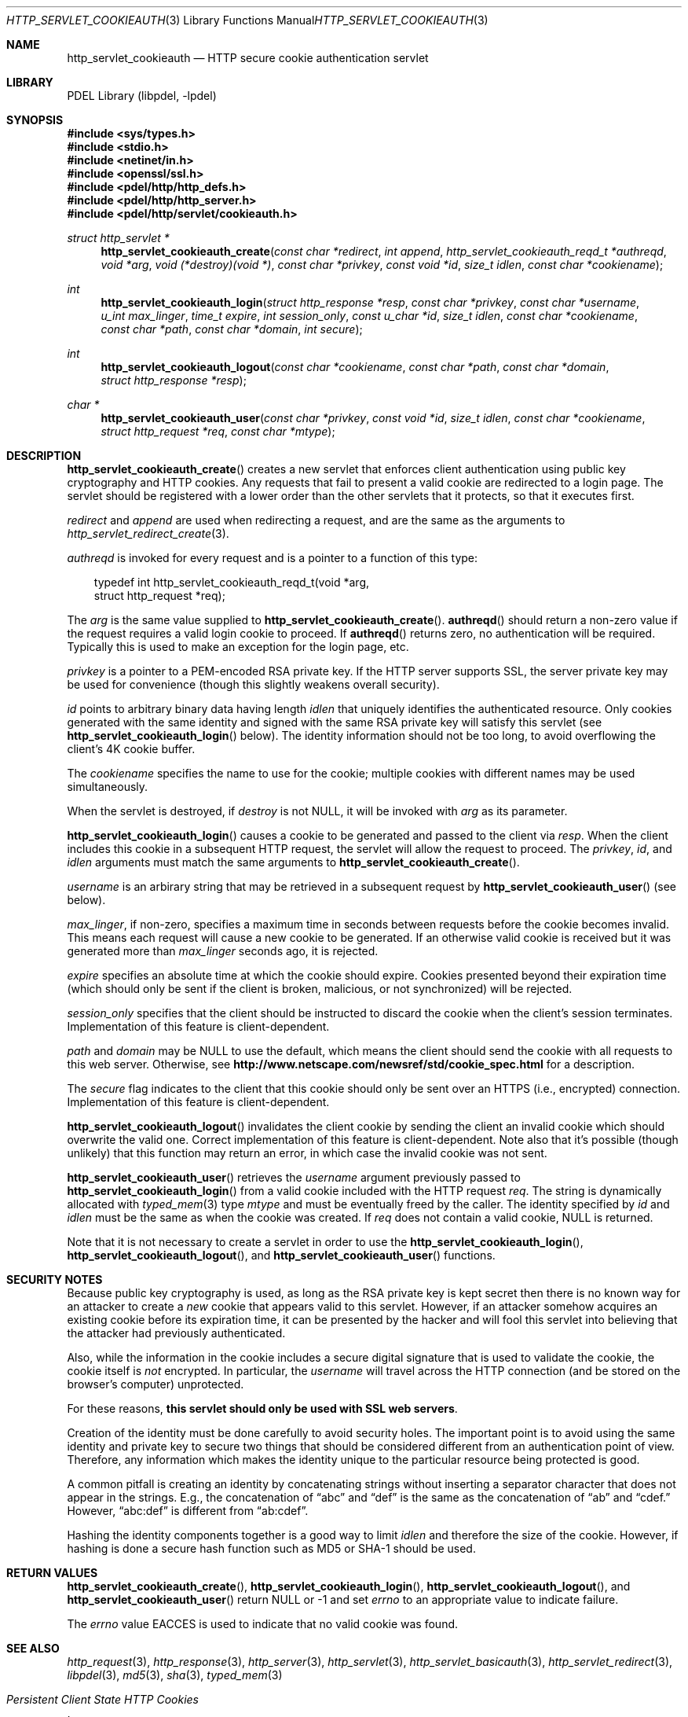 .\" @COPYRIGHT@
.\"
.\" Author: Archie Cobbs <archie@freebsd.org>
.\"
.\" $Id: http_servlet_cookieauth.3 901 2004-06-02 17:24:39Z archie $
.\"
.Dd April 22, 2002
.Dt HTTP_SERVLET_COOKIEAUTH 3
.Os
.Sh NAME
.Nm http_servlet_cookieauth
.Nd HTTP secure cookie authentication servlet
.Sh LIBRARY
PDEL Library (libpdel, \-lpdel)
.Sh SYNOPSIS
.In sys/types.h
.In stdio.h
.In netinet/in.h
.In openssl/ssl.h
.In pdel/http/http_defs.h
.In pdel/http/http_server.h
.In pdel/http/servlet/cookieauth.h
.Ft "struct http_servlet *"
.Fn http_servlet_cookieauth_create "const char *redirect" "int append" "http_servlet_cookieauth_reqd_t *authreqd" "void *arg" "void (*destroy)(void *)" "const char *privkey" "const void *id" "size_t idlen" "const char *cookiename"
.Ft int
.Fn http_servlet_cookieauth_login "struct http_response *resp" "const char *privkey" "const char *username" "u_int max_linger" "time_t expire" "int session_only" "const u_char *id" "size_t idlen" "const char *cookiename" "const char *path" "const char *domain" "int secure"
.Ft int
.Fn http_servlet_cookieauth_logout "const char *cookiename" "const char *path" "const char *domain" "struct http_response *resp"
.Ft "char *"
.Fn http_servlet_cookieauth_user "const char *privkey" "const void *id" "size_t idlen" "const char *cookiename" "struct http_request *req" "const char *mtype"
.Sh DESCRIPTION
.Fn http_servlet_cookieauth_create
creates a new servlet that enforces client authentication using
public key cryptography and HTTP cookies.
Any requests that fail to present a valid cookie are redirected to
a login page.
The servlet should be registered with a lower order than the other
servlets that it protects, so that it executes first.
.Pp
.Fa redirect
and
.Fa append
are used when redirecting a request, and are the same as the arguments to
.Xr http_servlet_redirect_create 3 .
.Pp
.Fa authreqd
is invoked for every request and is a pointer to a function of this type:
.Pp
.Bd -literal -compact -offset 3n
typedef int http_servlet_cookieauth_reqd_t(void *arg,
              struct http_request *req);
.Ed
.Pp
The
.Fa arg
is the same value supplied to
.Fn http_servlet_cookieauth_create .
.Fn authreqd
should return a non-zero value if the request requires a valid login cookie
to proceed.
If
.Fn authreqd
returns zero, no authentication will be required.
Typically this is used to make an exception for the login page, etc.
.Pp
.Fa privkey
is a pointer to a PEM-encoded RSA private key.
If the HTTP server supports SSL, the server private key may be used
for convenience (though this slightly weakens overall security).
.Pp
.Fa id
points to arbitrary binary data having length
.Fa idlen
that uniquely identifies the authenticated resource.
Only cookies generated with the same identity and signed with the same
RSA private key will satisfy this servlet (see
.Fn http_servlet_cookieauth_login
below).
The identity information should not be too long, to avoid overflowing
the client's 4K cookie buffer.
.Pp
The
.Fa cookiename
specifies the name to use for the cookie; multiple cookies with
different names may be used simultaneously.
.Pp
When the servlet is destroyed, if
.Fa destroy
is not
.Dv NULL ,
it will be invoked with
.Fa arg
as its parameter.
.Pp
.Fn http_servlet_cookieauth_login
causes a cookie to be generated and passed to the client via
.Fa resp .
When the client includes this cookie in a subsequent HTTP request,
the servlet will allow the request to proceed.
The
.Fa privkey ,
.Fa id ,
and
.Fa idlen
arguments must match the same arguments to
.Fn http_servlet_cookieauth_create .
.Pp
.Fa username
is an arbirary string that may be retrieved in a subsequent request by
.Fn http_servlet_cookieauth_user
(see below).
.Pp
.Fa max_linger ,
if non-zero, specifies a maximum time in seconds between requests before
the cookie becomes invalid.
This means each request will cause a new cookie to be generated.
If an otherwise valid cookie is received but it was generated more than
.Fa max_linger
seconds ago, it is rejected.
.Pp
.Fa expire
specifies an absolute time at which the cookie should expire.
Cookies presented beyond their expiration time (which should only be sent
if the client is broken, malicious, or not synchronized) will be rejected.
.Pp
.Fa session_only
specifies that the client should be instructed to discard the cookie
when the client's session terminates.
Implementation of this feature is client-dependent.
.Pp
.Fa path
and
.Fa domain
may be
.Dv NULL
to use the default, which means the client should send the cookie with
all requests to this web server.
Otherwise, see
.Li "http://www.netscape.com/newsref/std/cookie_spec.html"
for a description.
.Pp
The
.Fa secure
flag indicates to the client that this cookie should only be sent over
an HTTPS (i.e., encrypted) connection.
Implementation of this feature is client-dependent.
.Pp
.Fn http_servlet_cookieauth_logout
invalidates the client cookie by sending the client an invalid cookie
which should overwrite the valid one.
Correct implementation of this feature is client-dependent.
Note also that it's possible (though unlikely) that this function may
return an error, in which case the invalid cookie was not sent.
.Pp
.Fn http_servlet_cookieauth_user
retrieves the
.Fa username
argument previously passed to
.Fn http_servlet_cookieauth_login
from a valid cookie included with the HTTP request
.Fa req .
The string is dynamically allocated with
.Xr typed_mem 3
type
.Fa mtype
and must be eventually freed by the caller.
The identity specified by
.Fa id
and
.Fa idlen
must be the same as when the cookie was created.
If
.Fa req
does not contain a valid cookie,
.Dv NULL
is returned.
.Pp
Note that it is not necessary to create a servlet in order to use the
.Fn http_servlet_cookieauth_login ,
.Fn http_servlet_cookieauth_logout ,
and
.Fn http_servlet_cookieauth_user
functions.
.Sh SECURITY NOTES
Because public key cryptography is used, as long as the RSA private key
is kept secret then there is no known way for an attacker to create a
.Em new
cookie that appears valid to this servlet.
However, if an attacker somehow acquires an existing cookie before its
expiration time, it can be presented by the hacker and will fool this
servlet into believing that the attacker had previously authenticated.
.Pp
Also, while the information in the cookie includes a secure digital
signature that is used to validate the cookie, the cookie itself is
.Em not
encrypted.
In particular, the
.Fa username
will travel across the HTTP connection (and be stored on the browser's
computer) unprotected.
.Pp
For these reasons,
.Sy "this servlet should only be used with SSL web servers" .
.Pp
Creation of the identity must be done carefully to avoid security holes.
The important point is to avoid using the same identity and private key
to secure two things that should be considered different from an
authentication point of view.
Therefore, any information which makes the identity unique to the
particular resource being protected is good.
.Pp
A common pitfall is creating an identity by concatenating strings
without inserting a separator character that does not appear in
the strings. E.g., the concatenation of
.Dq abc
and
.Dq def
is the same as the concatenation of
.Dq ab
and
.Dq cdef.
However,
.Dq abc:def
is different from
.Dq ab:cdef .
.Pp
Hashing the identity components together is a good way to limit
.Fa idlen
and therefore the size of the cookie.
However, if hashing is done a secure hash function such
as MD5 or SHA-1 should be used.
.Sh RETURN VALUES
.Fn http_servlet_cookieauth_create ,
.Fn http_servlet_cookieauth_login ,
.Fn http_servlet_cookieauth_logout ,
and
.Fn http_servlet_cookieauth_user
return
.Dv NULL
or -1 and set
.Va errno
to an appropriate value to indicate failure.
.Pp
The
.Va errno
value
.Er EACCES
is used to indicate that no valid cookie was found.
.Sh SEE ALSO
.Xr http_request 3 ,
.Xr http_response 3 ,
.Xr http_server 3 ,
.Xr http_servlet 3 ,
.Xr http_servlet_basicauth 3 ,
.Xr http_servlet_redirect 3 ,
.Xr libpdel 3 ,
.Xr md5 3 ,
.Xr sha 3 ,
.Xr typed_mem 3
.Rs
.%T "Persistent Client State HTTP Cookies"
.%O "http://www.netscape.com/newsref/std/cookie_spec.html"
.Re
.Rs
.%A D. Kristol
.%A L. Montulli
.%T "HTTP State Management Mechanism"
.%O RFC 2109
.Re
.Sh HISTORY
The PDEL library was developed at Packet Design, LLC.
.Dv "http://www.packetdesign.com/"
.Sh AUTHORS
.An Archie Cobbs Aq archie@freebsd.org
.Sh BUGS
The client must support HTTP cookies for any of this to work.
.Pp
Only the original Netscape cookie spec is supported;
RFC 2109 support should be added.

